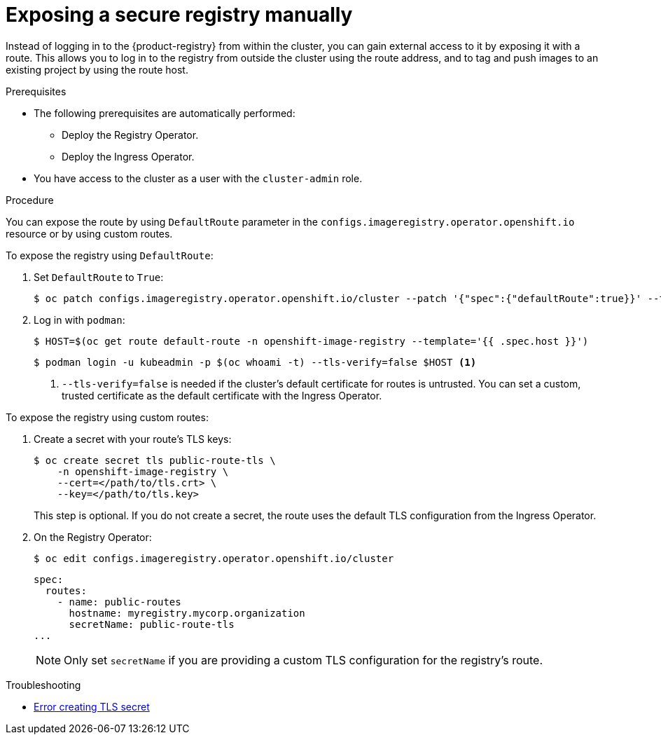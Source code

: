 // Module included in the following assemblies:
//
// * registry/securing-exposing-registry.adoc

:_mod-docs-content-type: PROCEDURE
[id="registry-exposing-secure-registry-manually_{context}"]
= Exposing a secure registry manually

Instead of logging in to the {product-registry} from within the cluster,
you can gain external access to it by exposing it with a route. This allows you
to log in to the registry from outside the cluster using the route address, and
to tag and push images to an existing project by using the route host.

.Prerequisites

* The following prerequisites are automatically performed:
** Deploy the Registry Operator.
** Deploy the Ingress Operator.
* You have access to the cluster as a user with the `cluster-admin` role.

.Procedure

You can expose the route by using `DefaultRoute` parameter in the
`configs.imageregistry.operator.openshift.io` resource or by using custom routes.

To expose the registry using `DefaultRoute`:

. Set `DefaultRoute` to `True`:
+
[source,terminal]
----
$ oc patch configs.imageregistry.operator.openshift.io/cluster --patch '{"spec":{"defaultRoute":true}}' --type=merge
----
+
. Log in with `podman`:
+
[source,terminal]
----
$ HOST=$(oc get route default-route -n openshift-image-registry --template='{{ .spec.host }}')
----
+
[source,terminal]
----
$ podman login -u kubeadmin -p $(oc whoami -t) --tls-verify=false $HOST <1>
----
<1> `--tls-verify=false` is needed if the cluster's default certificate for routes
is untrusted. You can set a custom, trusted certificate as the default
certificate with the Ingress Operator.


To expose the registry using custom routes:

. Create a secret with your route's TLS keys:
+
[source,terminal]
----
$ oc create secret tls public-route-tls \
    -n openshift-image-registry \
    --cert=</path/to/tls.crt> \
    --key=</path/to/tls.key>
----
+
This step is optional. If you do not create a secret, the route uses the
default TLS configuration from the Ingress Operator.
+
. On the Registry Operator:
+
[source,terminal]
----
$ oc edit configs.imageregistry.operator.openshift.io/cluster
----
+
[source,yaml]
----
spec:
  routes:
    - name: public-routes
      hostname: myregistry.mycorp.organization
      secretName: public-route-tls
...
----
+
[NOTE]
====
Only set `secretName` if you are providing a custom TLS configuration for the
registry's route.
====

.Troubleshooting
* link:https://access.redhat.com/solutions/5419501[Error creating TLS secret]
